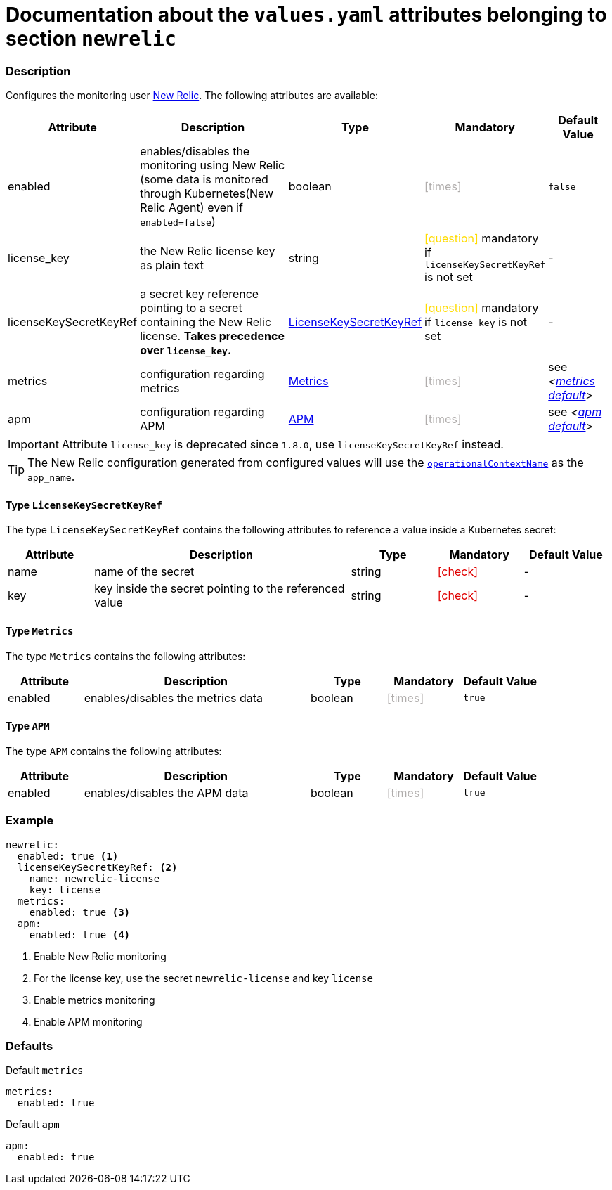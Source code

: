 = Documentation about the `values.yaml` attributes belonging to section `newrelic`
// GitHub issue: https://github.com/github/markup/issues/1095

:icons: font

ifdef::backend-html5[]
++++
<style>
.mand {
  color: #e00000;
}
.opt {
  color: #b0adac;
}
.cond {
  color: #FFDC00;
}
.tag-audience {
  font-style: italic;
}
.tag-audience::before {
  content: "@Target Audience: ";
}
.tag-since {
  font-style: italic;
}
.tag-since::before {
  content: "@Since: ";
}
.tag-deprecated {
  font-style: italic;
}
.tag-deprecated::before {
  content: "@Deprecated: ";
}
.placeholder {
  font-style: italic;
}
.placeholder::before {
  content: "<";
}
.placeholder::after {
  content: ">";
}
</style>
++++
endif::[]

:mandatory: icon:check[role="mand"]
:optional: icon:times[role="opt"]
:conditional: icon:question[role="cond"]


=== Description

Configures the monitoring user https://newrelic.com/[New Relic]. The following attributes are available:

[cols="1,3,1,1,1",options="header"]
|===
|Attribute |Description |Type |Mandatory |Default Value
|enabled|enables/disables the monitoring using New Relic (some data is monitored through Kubernetes(New Relic Agent) even if `enabled=false`)|boolean|{optional}|`false`
|license_key|the New Relic license key as plain text|string|{conditional} mandatory if `licenseKeySecretKeyRef` is not set |-
|licenseKeySecretKeyRef|a secret key reference pointing to a secret containing the New Relic license. *Takes precedence over `license_key`.* |<<_licenseKeySecretKeyRefType,LicenseKeySecretKeyRef>>|{conditional} mandatory if `license_key` is not set |-
|metrics|configuration regarding metrics|<<_metricsType,Metrics>>|{optional}|see [.placeholder]#<<_metricsDefault,metrics default>>#
|apm|configuration regarding APM|<<_apmType,APM>>|{optional}|see [.placeholder]#<<_apmDefault,apm default>>#
|===

[IMPORTANT]
====
Attribute `license_key` is deprecated since `1.8.0`, use `licenseKeySecretKeyRef` instead.
====

[TIP]
====
The New Relic configuration generated from configured values will use the link:operational-context.asciidoc[`operationalContextName`] as the `app_name`.
====

[#_licenseKeySecretKeyRefType]
==== Type `LicenseKeySecretKeyRef`

The type `LicenseKeySecretKeyRef` contains the following attributes to reference a value inside a Kubernetes secret:

[cols="1,3,1,1,1",options="header"]
|===
|Attribute |Description |Type |Mandatory |Default Value
|name|name of the secret|string|{mandatory}|-
|key|key inside the secret pointing to the referenced value|string|{mandatory}|-
|===

[#_metricsType]
==== Type `Metrics`

The type `Metrics` contains the following attributes:

[cols="1,3,1,1,1",options="header"]
|===
|Attribute |Description |Type |Mandatory |Default Value
|enabled|enables/disables the metrics data|boolean|{optional}|`true`
|===

[#_apmType]
==== Type `APM`

The type `APM` contains the following attributes:

[cols="1,3,1,1,1",options="header"]
|===
|Attribute |Description |Type |Mandatory |Default Value
|enabled|enables/disables the APM data|boolean|{optional}|`true`
|===

=== Example

[source,yaml]
----
newrelic:
  enabled: true <1>
  licenseKeySecretKeyRef: <2>
    name: newrelic-license
    key: license
  metrics:
    enabled: true <3>
  apm:
    enabled: true <4>
----
<1> Enable New Relic monitoring
<2> For the license key, use the secret `newrelic-license` and key `license`
<3> Enable metrics monitoring
<4> Enable APM monitoring

=== Defaults

[#_metricsDefault]
.Default `metrics`
[source,yaml]
----
metrics:
  enabled: true
----

[#_apmDefault]
.Default `apm`
[source,yaml]
----
apm:
  enabled: true
----
